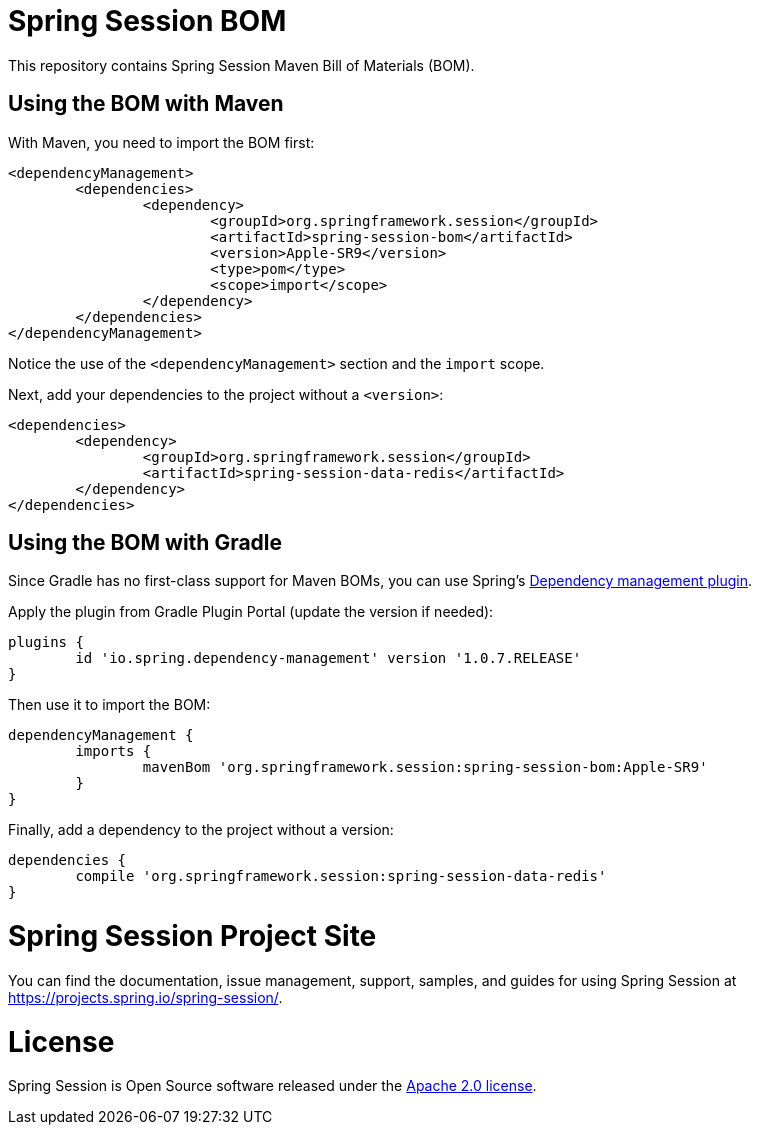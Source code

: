 = Spring Session BOM

This repository contains Spring Session Maven Bill of Materials (BOM).

== Using the BOM with Maven

With Maven, you need to import the BOM first:

[source, xml]
----
<dependencyManagement>
	<dependencies>
		<dependency>
			<groupId>org.springframework.session</groupId>
			<artifactId>spring-session-bom</artifactId>
			<version>Apple-SR9</version>
			<type>pom</type>
			<scope>import</scope>
		</dependency>
	</dependencies>
</dependencyManagement>
----

Notice the use of the `<dependencyManagement>` section and the `import` scope.

Next, add your dependencies to the project without a `<version>`:

[source, xml]
----
<dependencies>
	<dependency>
		<groupId>org.springframework.session</groupId>
		<artifactId>spring-session-data-redis</artifactId>
	</dependency>
</dependencies>
----

== Using the BOM with Gradle

Since Gradle has no first-class support for Maven BOMs, you can use Spring's https://plugins.gradle.org/plugin/io.spring.dependency-management[Dependency management plugin].

Apply the plugin from Gradle Plugin Portal (update the version if needed):

[source, gradle]
----
plugins {
	id 'io.spring.dependency-management' version '1.0.7.RELEASE'
}
----

Then use it to import the BOM:

[source, gradle]
----
dependencyManagement {
	imports {
		mavenBom 'org.springframework.session:spring-session-bom:Apple-SR9'
	}
}
----

Finally, add a dependency to the project without a version:

[source, gradle]
----
dependencies {
	compile 'org.springframework.session:spring-session-data-redis'
}
----

= Spring Session Project Site

You can find the documentation, issue management, support, samples, and guides for using Spring Session at https://projects.spring.io/spring-session/.

= License

Spring Session is Open Source software released under the https://www.apache.org/licenses/LICENSE-2.0.html[Apache 2.0 license].

